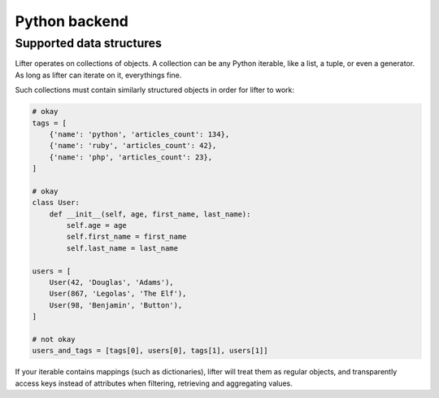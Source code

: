 Python backend
===============


Supported data structures
-------------------------

Lifter operates on collections of objects. A collection can be any Python iterable, like
a list, a tuple, or even a generator. As long as lifter can iterate on it, everythings fine.

Such collections must contain similarly structured objects in order for lifter to work:

.. code-block:: python

    # okay
    tags = [
        {'name': 'python', 'articles_count': 134},
        {'name': 'ruby', 'articles_count': 42},
        {'name': 'php', 'articles_count': 23},
    ]

    # okay
    class User:
        def __init__(self, age, first_name, last_name):
            self.age = age
            self.first_name = first_name
            self.last_name = last_name

    users = [
        User(42, 'Douglas', 'Adams'),
        User(867, 'Legolas', 'The Elf'),
        User(98, 'Benjamin', 'Button'),
    ]

    # not okay
    users_and_tags = [tags[0], users[0], tags[1], users[1]]

If your iterable contains mappings (such as dictionaries), lifter will treat them as regular objects,
and transparently access keys instead of attributes when filtering, retrieving and aggregating values.
